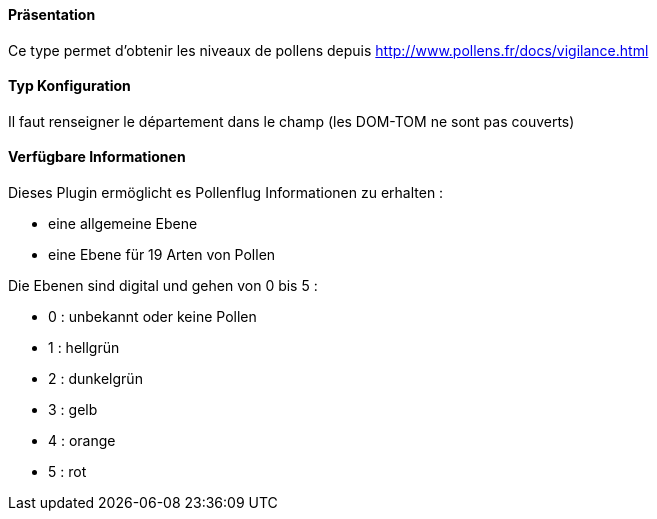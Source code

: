 ==== Präsentation

Ce type permet d'obtenir les niveaux de pollens depuis http://www.pollens.fr/docs/vigilance.html

==== Typ Konfiguration

Il faut renseigner le département dans le champ (les DOM-TOM ne sont pas couverts)

==== Verfügbare Informationen 

Dieses Plugin ermöglicht es Pollenflug Informationen zu erhalten :

- eine allgemeine Ebene
- eine Ebene für 19 Arten von Pollen

Die Ebenen sind digital und gehen von 0 bis 5 :

- 0 : unbekannt oder keine Pollen
- 1 : hellgrün
- 2 : dunkelgrün 
- 3 : gelb
- 4 : orange
- 5 : rot